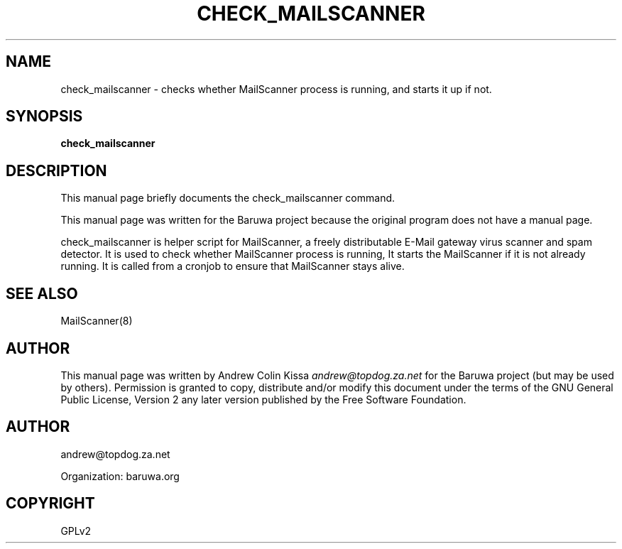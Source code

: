 .\" Man page generated from reStructeredText.
.
.TH CHECK_MAILSCANNER 8 "2011-07-30" "0.0.1" "Mail"
.SH NAME
check_mailscanner \- checks whether MailScanner process is running, and starts it up if not.
.
.nr rst2man-indent-level 0
.
.de1 rstReportMargin
\\$1 \\n[an-margin]
level \\n[rst2man-indent-level]
level margin: \\n[rst2man-indent\\n[rst2man-indent-level]]
-
\\n[rst2man-indent0]
\\n[rst2man-indent1]
\\n[rst2man-indent2]
..
.de1 INDENT
.\" .rstReportMargin pre:
. RS \\$1
. nr rst2man-indent\\n[rst2man-indent-level] \\n[an-margin]
. nr rst2man-indent-level +1
.\" .rstReportMargin post:
..
.de UNINDENT
. RE
.\" indent \\n[an-margin]
.\" old: \\n[rst2man-indent\\n[rst2man-indent-level]]
.nr rst2man-indent-level -1
.\" new: \\n[rst2man-indent\\n[rst2man-indent-level]]
.in \\n[rst2man-indent\\n[rst2man-indent-level]]u
..
.\" TODO: authors and author with name <email>
.
.SH SYNOPSIS
.sp
\fBcheck_mailscanner\fP
.SH DESCRIPTION
.sp
This manual page briefly documents the check_mailscanner command.
.sp
This manual page was written for the Baruwa project because the
original program does not have a manual page.
.sp
check_mailscanner is helper script for MailScanner, a freely
distributable E\-Mail gateway virus scanner and spam detector.
It is used to check whether MailScanner process is running,
It starts the MailScanner if it is not already running. It is
called from a cronjob to ensure that MailScanner stays alive.
.SH SEE ALSO
.sp
MailScanner(8)
.SH AUTHOR
.sp
This manual page was written by Andrew Colin Kissa \fI\%andrew@topdog.za.net\fP
for the Baruwa project (but may be used by others). Permission is granted
to copy, distribute and/or modify this document under the terms of the
GNU General Public License, Version 2 any later version published by
the Free Software Foundation.
.SH AUTHOR
andrew@topdog.za.net

Organization: baruwa.org
.SH COPYRIGHT
GPLv2
.\" Generated by docutils manpage writer.
.\" 
.
